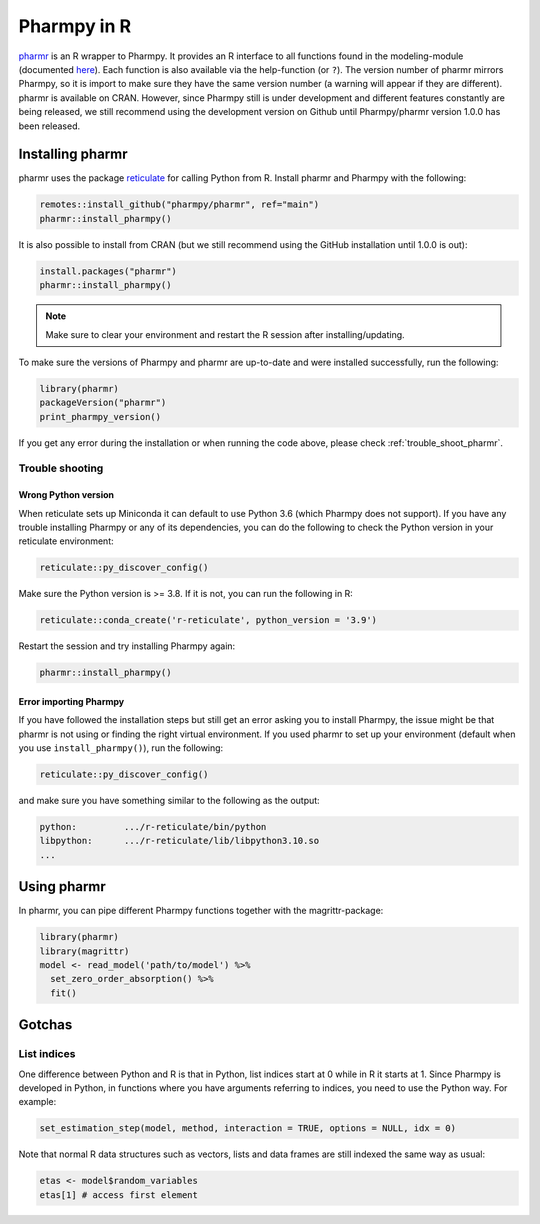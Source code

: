 .. _using_r:

============
Pharmpy in R
============

`pharmr <https://github.com/pharmpy/pharmr>`_ is an R wrapper to Pharmpy. It provides an R interface to all functions
found in the modeling-module (documented `here <https://pharmpy.github.io/latest/reference/pharmpy.modeling.html>`_).
Each function is also available via the help-function (or ``?``). The version number of pharmr mirrors Pharmpy, so it is
import to make sure they have the same version number (a warning will appear if they are different). pharmr is available on
CRAN. However, since Pharmpy still is under development and different features constantly are being
released, we still recommend using the development version on Github until Pharmpy/pharmr version 1.0.0 has been released.

.. _install_pharmr:

Installing pharmr
~~~~~~~~~~~~~~~~~

pharmr uses the package `reticulate <https://rstudio.github.io/reticulate>`_ for calling Python from R. Install
pharmr and Pharmpy with the following:

.. code-block:: r

    remotes::install_github("pharmpy/pharmr", ref="main")
    pharmr::install_pharmpy()

It is also possible to install from CRAN (but we still recommend using the GitHub installation until 1.0.0 is out):

.. code-block:: r

    install.packages("pharmr")
    pharmr::install_pharmpy()

.. note::
    Make sure to clear your environment and restart the R session after installing/updating.

To make sure the versions of Pharmpy and pharmr are up-to-date and were installed successfully, run the following:

.. code-block:: r

    library(pharmr)
    packageVersion("pharmr")
    print_pharmpy_version()

If you get any error during the installation or when running the code above, please check :ref:`trouble_shoot_pharmr`.

.. _trouble_shoot_pharmr:

Trouble shooting
================

Wrong Python version
--------------------

When reticulate sets up Miniconda it can default to use Python 3.6 (which Pharmpy does not support). If you have any
trouble installing Pharmpy or any of its dependencies, you can do the following to check the Python version in your
reticulate environment:

.. code-block:: r

    reticulate::py_discover_config()

Make sure the Python version is >= 3.8. If it is not, you can run the following in R:

.. code-block:: r

    reticulate::conda_create('r-reticulate', python_version = '3.9')

Restart the session and try installing Pharmpy again:

.. code-block:: r

    pharmr::install_pharmpy()

Error importing Pharmpy
-----------------------

If you have followed the installation steps but still get an error asking you to install Pharmpy, the issue might be
that pharmr is not using or finding the right virtual environment. If you used pharmr to set up your environment
(default when you use ``install_pharmpy()``), run the following:

.. code-block:: r

    reticulate::py_discover_config()

and make sure you have something similar to the following as the output:

.. code-block::

    python:         .../r-reticulate/bin/python
    libpython:      .../r-reticulate/lib/libpython3.10.so
    ...

Using pharmr
~~~~~~~~~~~~

In pharmr, you can pipe different Pharmpy functions together with the magrittr-package:

.. code-block:: r

    library(pharmr)
    library(magrittr)
    model <- read_model('path/to/model') %>%
      set_zero_order_absorption() %>%
      fit()

Gotchas
~~~~~~~

List indices
============

One difference between Python and R is that in Python, list indices start at 0 while in R
it starts at 1. Since Pharmpy is developed in Python, in functions where you have arguments
referring to indices, you need to use the Python way. For example:

.. code-block:: r

    set_estimation_step(model, method, interaction = TRUE, options = NULL, idx = 0)

Note that normal R data structures such as vectors, lists and data frames are still indexed
the same way as usual:

.. code-block:: r

    etas <- model$random_variables
    etas[1] # access first element

